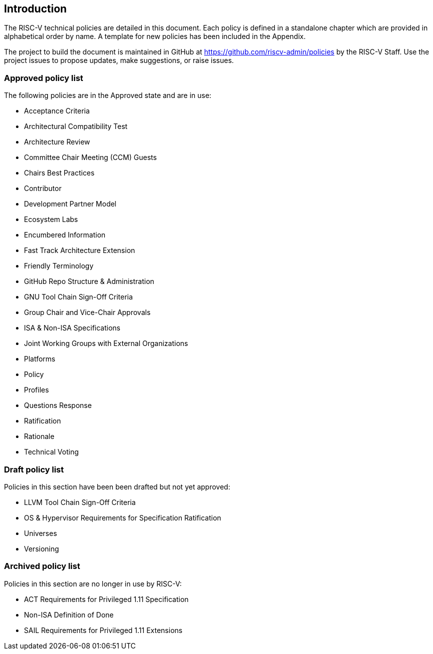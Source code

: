 == Introduction

The RISC-V technical policies are detailed in this document.  Each policy is defined in a standalone chapter which are provided in alphabetical order by name.  A template for new policies has been included in the Appendix.

The project to build the document is maintained in GitHub at https://github.com/riscv-admin/policies by the RISC-V Staff.  Use the project issues to propose updates, make suggestions, or raise issues.


=== Approved policy list

The following policies are in the Approved state and are in use:

* Acceptance Criteria +
* Architectural Compatibility Test +
* Architecture Review +
* Committee Chair Meeting (CCM) Guests +
* Chairs Best Practices +
* Contributor +
* Development Partner Model +
* Ecosystem Labs +
* Encumbered Information +
* Fast Track Architecture Extension +
* Friendly Terminology +
* GitHub Repo Structure & Administration +
* GNU Tool Chain Sign-Off Criteria +
* Group Chair and Vice-Chair Approvals +
* ISA & Non-ISA Specifications +
* Joint Working Groups with External Organizations +
* Platforms +
* Policy +
* Profiles +
* Questions Response +
* Ratification +
* Rationale +
* Technical Voting +

=== Draft policy list

Policies in this section have been been drafted but not yet approved:

* LLVM Tool Chain Sign-Off Criteria +
* OS & Hypervisor Requirements for Specification Ratification +
* Universes +
* Versioning +

=== Archived policy list

Policies in this section are no longer in use by RISC-V:

* ACT Requirements for Privileged 1.11 Specification +
* Non-ISA Definition of Done +
* SAIL Requirements for Privileged 1.11 Extensions +
